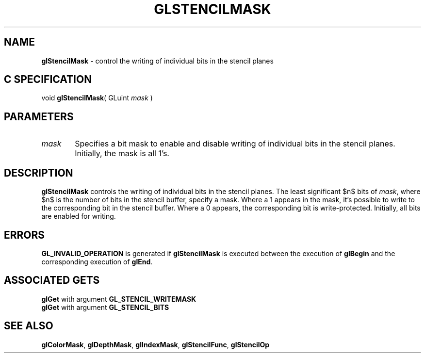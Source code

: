 '\" e  
'\"macro stdmacro
.ds Vn Version 1.2
.ds Dt 24 September 1999
.ds Re Release 1.2.1
.ds Dp May 22 14:46
.ds Dm 8 May 22 14:
.ds Xs 54403     4
.TH GLSTENCILMASK 3G
.SH NAME
.B "glStencilMask
\- control the writing of individual bits in the stencil planes

.SH C SPECIFICATION
void \f3glStencilMask\fP(
GLuint \fImask\fP )
.nf
.fi

.EQ
delim $$
.EN
.SH PARAMETERS
.TP \w'\f2mask\fP\ \ 'u 
\f2mask\fP
Specifies a bit mask to enable and disable writing of individual bits
in the stencil planes.
Initially, the mask is all 1's.
.SH DESCRIPTION
\%\f3glStencilMask\fP controls the writing of individual bits in the stencil planes.
The least significant $n$ bits of \f2mask\fP,
where $n$ is the number of bits in the stencil buffer,
specify a mask.
Where a 1 appears in the mask,
it's possible to write to the corresponding bit in the stencil buffer.
Where a 0 appears,
the corresponding bit is write-protected.
Initially, all bits are enabled for writing.
.SH ERRORS
\%\f3GL_INVALID_OPERATION\fP is generated if \%\f3glStencilMask\fP
is executed between the execution of \%\f3glBegin\fP
and the corresponding execution of \%\f3glEnd\fP.
.SH ASSOCIATED GETS
\%\f3glGet\fP with argument \%\f3GL_STENCIL_WRITEMASK\fP
.br
\%\f3glGet\fP with argument \%\f3GL_STENCIL_BITS\fP
.SH SEE ALSO
\%\f3glColorMask\fP,
\%\f3glDepthMask\fP,
\%\f3glIndexMask\fP,
\%\f3glStencilFunc\fP,
\%\f3glStencilOp\fP
